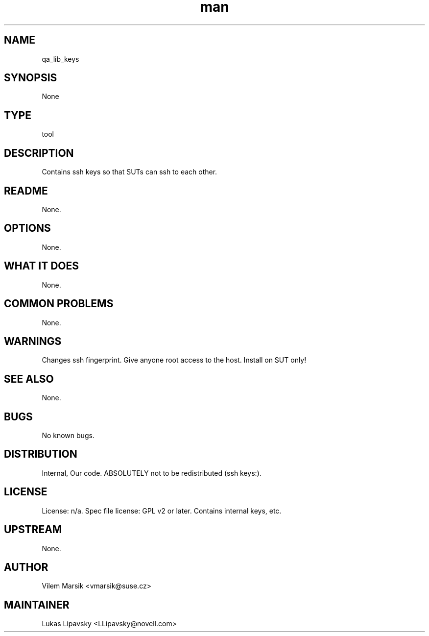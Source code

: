 ." Manpage for qa_lib_keys.
." Contact David Mulder <dmulder@novell.com> to correct errors or typos.
.TH man 8 "11 Jul 2011" "1.0" "qa_lib_keys man page"
.SH NAME
qa_lib_keys
.SH SYNOPSIS
None
.SH TYPE
tool
.SH DESCRIPTION
Contains ssh keys so that SUTs can ssh to each other.
.SH README
None. 
.SH OPTIONS
None.
.SH WHAT IT DOES
None.
.SH COMMON PROBLEMS
None.
.SH WARNINGS
Changes ssh fingerprint. Give anyone root access to the host. Install on SUT only!
.SH SEE ALSO
None.
.SH BUGS
No known bugs.
.SH DISTRIBUTION
Internal, Our code. ABSOLUTELY not to be redistributed (ssh keys:).
.SH LICENSE
License: n/a. Spec file license: GPL v2 or later. Contains internal keys, etc.
.SH UPSTREAM
None.
.SH AUTHOR
Vilem Marsik <vmarsik@suse.cz>
.SH MAINTAINER
Lukas Lipavsky <LLipavsky@novell.com>
